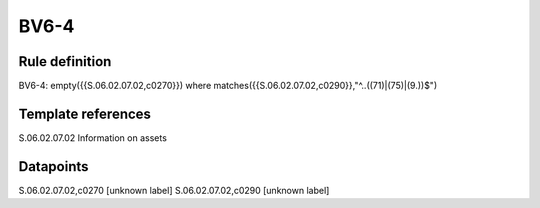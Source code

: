 =====
BV6-4
=====

Rule definition
---------------

BV6-4: empty({{S.06.02.07.02,c0270}}) where matches({{S.06.02.07.02,c0290}},"^..((71)|(75)|(9.))$")


Template references
-------------------

S.06.02.07.02 Information on assets


Datapoints
----------

S.06.02.07.02,c0270 [unknown label]
S.06.02.07.02,c0290 [unknown label]


